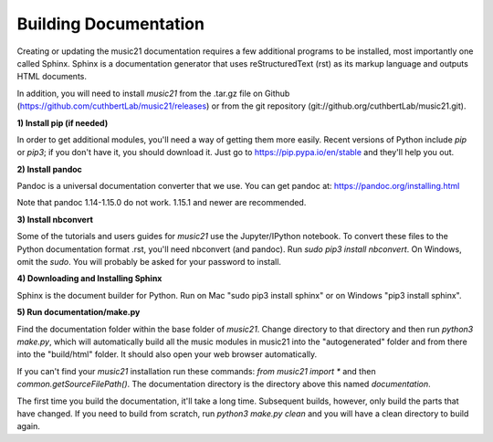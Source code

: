 .. _buildingDocumentation:


Building Documentation
==================================

Creating or updating the music21 documentation requires a 
few additional programs to be installed, 
most importantly one called Sphinx. Sphinx is a documentation generator that uses 
reStructuredText (rst) as its markup language and outputs HTML documents. 

In addition, you will need to install `music21` from the .tar.gz file on
Github (https://github.com/cuthbertLab/music21/releases) or from the
git repository (git://github.org/cuthbertLab/music21.git).


**1) Install pip (if needed)**

In order to get additional modules, you'll need a way of getting them more easily.  
Recent versions of Python include `pip` or `pip3`; if you don't have it, you
should download it.   
Just go to https://pip.pypa.io/en/stable and they'll help you out.

**2) Install pandoc**

Pandoc is a universal documentation converter that we use.
You can get pandoc at: https://pandoc.org/installing.html

Note that pandoc 1.14-1.15.0 do not work.  1.15.1 and newer are recommended.

**3) Install nbconvert**

Some of the tutorials and users guides for `music21` use the Jupyter/IPython
notebook. To convert these files to the Python documentation format .rst, you'll 
need nbconvert (and pandoc).  Run `sudo pip3 install nbconvert`.  
On Windows, omit the `sudo`. You will probably be
asked for your password to install.

**4) Downloading and Installing Sphinx**

Sphinx is the document builder for Python.  Run on Mac "sudo pip3 install sphinx" 
or on Windows "pip3 install sphinx".  

**5) Run documentation/make.py** 

Find the documentation folder within the base folder of `music21`. Change directory to that
directory and then run `python3 make.py`, which will automatically build all the music modules in 
music21 into the "autogenerated" folder and from there into the "build/html" folder.
It should also open your web browser automatically.

If you can't find your `music21` installation run these commands: `from music21 import *`
and then `common.getSourceFilePath()`.  The documentation directory is the directory above
this named `documentation`.

The first time you build the documentation, it'll take a long time.  Subsequent 
builds, however, only build the parts that have changed.  If you need to build from
scratch, run `python3 make.py clean` and you will have a clean directory to
build again.